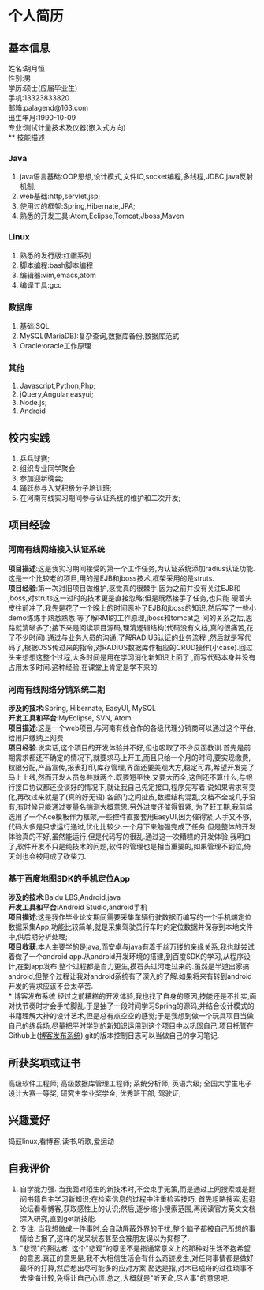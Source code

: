 #+STARTUP: indent
* 个人简历
** 基本信息
姓名:胡月恒\\
性别:男\\
学历:硕士(应届毕业生)\\
手机:13323833820\\
邮箱:palagend@163.com\\
出生年月:1990-10-09\\
专业:测试计量技术及仪器(嵌入式方向)\\
** 技能描述
*** Java
1. java语言基础:OOP思想,设计模式,文件IO,socket编程,多线程,JDBC,java反射机制;
2. web基础:http,servlet,jsp;
3. 使用过的框架:Spring,Hibernate,JPA;
4. 熟悉的开发工具:Atom,Eclipse,Tomcat,Jboss,Maven
*** Linux
1. 熟悉的发行版:红帽系列
2. 脚本编程:bash脚本编程
3. 编辑器:vim,emacs,atom
4. 编译工具:gcc
*** 数据库
1. 基础:SQL
2. MySQL(MariaDB):复杂查询,数据库备份,数据库范式
3. Oracle:oracle工作原理
*** 其他
1. Javascript,Python,Php;
2. jQuery,Angular,easyui;
3. Node.js;
4. Android
** 校内实践
1. 乒乓球赛;
2. 组织专业同学聚会;
3. 参加迎新晚会;
4. 踊跃参与入党积极分子培训班;
5. 在河南有线实习期间参与认证系统的维护和二次开发;
** 项目经验
*** 河南有线网络接入认证系统
*项目描述*:这是我实习期间接受的第一个工作任务,为认证系统添加radius认证功能.这是一个比较老的项目,用的是EJB和jboss技术,框架采用的是struts.\\
*项目经验*:第一次对旧项目做维护,感觉真的很棘手,因为之前并没有关注EJB和jboss,对struts这一过时的技术更是直接忽略;但是既然接手了任务,也只能
硬着头皮往前冲了.我先是花了一个晚上的时间恶补了EJB和jboss的知识,然后写了一些小demo练练手熟悉熟悉.等了解RMI的工作原理,jboss和tomcat之
间的关系之后,思路就清晰多了;接下来是阅读项目源码,理清逻辑结构(代码没有文档,真的很痛苦,花了不少时间).通过与业务人员的沟通,了解RADIUS认证的业务流程
,然后就是写代码了,根据OSS传过来的指令,对RADIUS数据库作相应的CRUD操作(小case).回过头来想想这整个过程,大多时间是用在学习消化新知识上面了
,而写代码本身并没有占用太多时间.这种经验,在课堂上肯定是学不来的.
*** 河南有线网络分销系统二期
*涉及的技术*:Spring, Hibernate, EasyUI, MySQL\\
*开发工具和平台*:MyEclipse, SVN, Atom\\
*项目描述*:这是一个web项目,与河南有线合作的各级代理分销商可以通过这个平台,给用户缴纳上网费\\
*项目经验*:说实话,这个项目的开发体验并不好,但也吸取了不少反面教训.首先是前期需求都还不确定的情况下,就要求马上开工,而且只给一个月的时间,要实现缴费,权限分配,产品宣传,报表打印,库存管理,界面还要美观大方,稳定可靠,希望开发完了马上上线,然而开发人员总共就两个.既要短平快,又要大而全,这倒还不算什么,与银行接口协议都还没谈好的情况下,就让我自己先定接口,程序先写着,说如果需求有变化,再改过来就是了(真的好无语).各部门之间扯皮,数据结构混乱,文档不全或几乎没有,有时候只能通过变量名揣测大概意思.另外进度还催得很紧,
为了赶工期,我前端选用了一个Ace模板作为框架,一些控件直接套用EasyUI,因为催得紧,人手又不够,代码大多是只求运行通过,优化比较少.一个月下来勉强完成了任务,但是整体的开发体验真的不好,虽然能运行,但是代码写的很乱.通过这一次糟糕的开发体验,我明白了,软件开发不只是纯技术的问题,软件的管理也是相当重要的,如果管理不到位,倚天剑也会被用成了砍柴刀.
*** 基于百度地图SDK的手机定位App
*涉及的技术*:Baidu LBS,Android,java\\
*开发工具和平台*:Android Studio,android手机\\
*项目描述*:这是我作毕业论文期间需要采集车辆行驶数据而编写的一个手机端定位数据采集App,功能比较简单,就是采集驾驶员行车时的定位数据并保存到本地文件中,供后期分析处理;\\
*项目收获*:本人主要学的是java,而安卓与java有着千丝万缕的亲缘关系,我也就尝试着做了一个android app.从android开发环境的搭建,到百度SDK的学习,从程序设计,在到app发布.整个过程都是自力更生,摸石头过河走过来的.虽然是半道出家搞android,但整个过程让我对android系统有了深入的了解.如果将来有转到android开发的需求应该不会太辛苦.\\
*** 博客发布系统 
经过之前糟糕的开发体验,我也找了自身的原因,技能还是不扎实,面对快节奏时才会手忙脚乱.于是抽了一段时间学习Spring的源码,并结合设计模式的书籍理解大神的设计艺术,但是总有点空空的感觉;于是我想到做一个玩具项目当做自己的练兵场,尽量把平时学到的新知识运用到这个项目中以巩固自己.项目托管在Github上([[http://github.com/palagend/luna][博客发布系统]]),git的版本控制日志可以当做自己的学习笔记.
** 所获奖项或证书
高级软件工程师;
高级数据库管理工程师;
系统分析师;
英语六级;
全国大学生电子设计大赛一等奖;
研究生学业奖学金;
优秀班干部;
驾驶证;
** 兴趣爱好
捣鼓linux,看博客,读书,听歌,爱运动
** 自我评价
1. 自学能力强. 当我面对陌生的新技术时,不会束手无策,而是通过上网搜索或是翻阅书籍自主学习新知识;在检索信息的过程中注重检索技巧, 首先粗略搜索,逛逛论坛看看博客,获取感性上的认识;然后,逐步缩小搜索范围,再阅读官方英文文档深入研究,直到get新技能.\\
2. 专注. 当我想做成一件事时,会自动屏蔽外界的干扰,整个脑子都被自己所想的事情给占据了,这样的发呆状态甚至会被朋友误以为抑郁了.\\
3. "悲观"的豁达者. 这个"悲观"的意思不是指通常意义上的那种对生活不抱希望的意思.真正的意思是,我不大相信生活会有什么奇迹发生,对任何事情都是做好最坏的打算,然后想出尽可能多的应对方案.豁达是指,对木已成舟的过往琐事不去懊悔计较,免得让自己心烦.总之,大概就是"听天命,尽人事"的意思吧.
